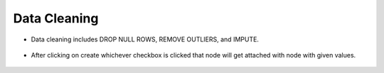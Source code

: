 Data Cleaning
=============


* Data cleaning includes DROP NULL ROWS, REMOVE OUTLIERS, and IMPUTE.

   
   .. figure:: ../../_assets/user-guide/wf-wizard/data-cleaning1.PNG 
      :alt: Workflow-Wizard
      :width: 65%
   
* After clicking on create whichever checkbox is clicked that node will get attached with node with given values.

   .. figure:: ../../_assets/user-guide/wf-wizard/data-cleaning2.PNG 
      :alt: Workflow-Wizard
      :width: 65%
   
   



